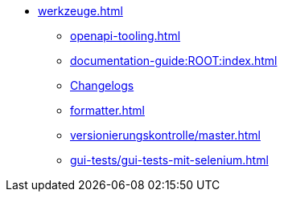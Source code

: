* xref:werkzeuge.adoc[]
** xref:openapi-tooling.adoc[]
** xref:documentation-guide:ROOT:index.adoc[]
** xref:dokumentation/changelog-doku.adoc[Changelogs]
** xref:formatter.adoc[]
** xref:versionierungskontrolle/master.adoc[]
** xref:gui-tests/gui-tests-mit-selenium.adoc[]